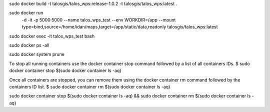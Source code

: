 sudo docker build -t talosgis/talos_wps:release-1.0.2 -t talosgis/talos_wps:latest .

sudo docker run \
  -d \
  -it \
  -p 5000:5000 \
  --name talos_wps_test \
  --env WORKDIR=/app \
  --mount type=bind,source=/home/idan/maps,target=/app/static/data,readonly \
  talosgis/talos_wps:latest
    
sudo docker exec -it talos_wps_test bash

sudo docker ps -all

sudo docker system prune

To stop all running containers use the docker container stop command followed by a list of all containers IDs.
$ sudo docker container stop $(sudo docker container ls -aq)

Once all containers are stopped, you can remove them using the docker container rm command followed by the containers ID list.
$ sudo docker container rm $(sudo docker container ls -aq)

sudo docker container stop $(sudo docker container ls -aq) && sudo docker container rm $(sudo docker container ls -aq)

